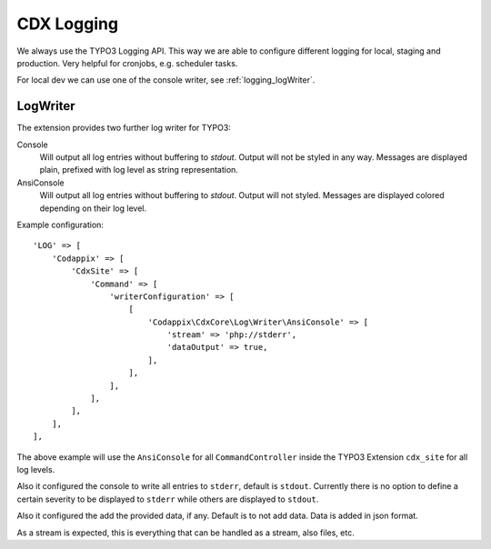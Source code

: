 .. _highlight: php

CDX Logging
===========

We always use the TYPO3 Logging API. This way we are able to configure different logging for local,
staging and production. Very helpful for cronjobs, e.g. scheduler tasks.

For local dev we can use one of the console writer, see :ref:`logging_logWriter`.

.. _logging_logWriter:

LogWriter
---------

The extension provides two further log writer for TYPO3:

Console
    Will output all log entries without buffering to `stdout`.
    Output will not be styled in any way. Messages are displayed plain, prefixed with log level as
    string representation.

AnsiConsole
    Will output all log entries without buffering to `stdout`.
    Output will not styled. Messages are displayed colored depending on their log level.

Example configuration::

    'LOG' => [
        'Codappix' => [
            'CdxSite' => [
                'Command' => [
                    'writerConfiguration' => [
                        [
                            'Codappix\CdxCore\Log\Writer\AnsiConsole' => [
                                'stream' => 'php://stderr',
                                'dataOutput' => true,
                            ],
                        ],
                    ],
                ],
            ],
        ],
    ],

The above example will use the ``AnsiConsole`` for all ``CommandController`` inside the TYPO3
Extension ``cdx_site`` for all log levels.

Also it configured the console to write all entries to ``stderr``, default is ``stdout``. Currently
there is no option to define a certain severity to be displayed to ``stderr`` while others are
displayed to ``stdout``.

Also it configured the add the provided data, if any. Default is to not add data.
Data is added in json format.

As a stream is expected, this is everything that can be handled as a stream, also files, etc.
